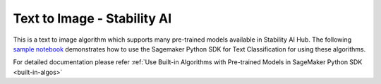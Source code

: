 ##################################
Text to Image - Stability AI
##################################

This is a text to image algorithm which supports many pre-trained models available in Stability AI Hub. The following
`sample notebook <https://github.com/aws/amazon-sagemaker-examples/blob/main/introduction_to_amazon_algorithms/jumpstart_text_classification/Amazon_JumpStart_Text_Classification.ipynb>`__
demonstrates how to use the Sagemaker Python SDK for Text Classification for using these algorithms.

For detailed documentation please refer :ref:`Use Built-in Algorithms with Pre-trained Models in SageMaker Python SDK <built-in-algos>`
